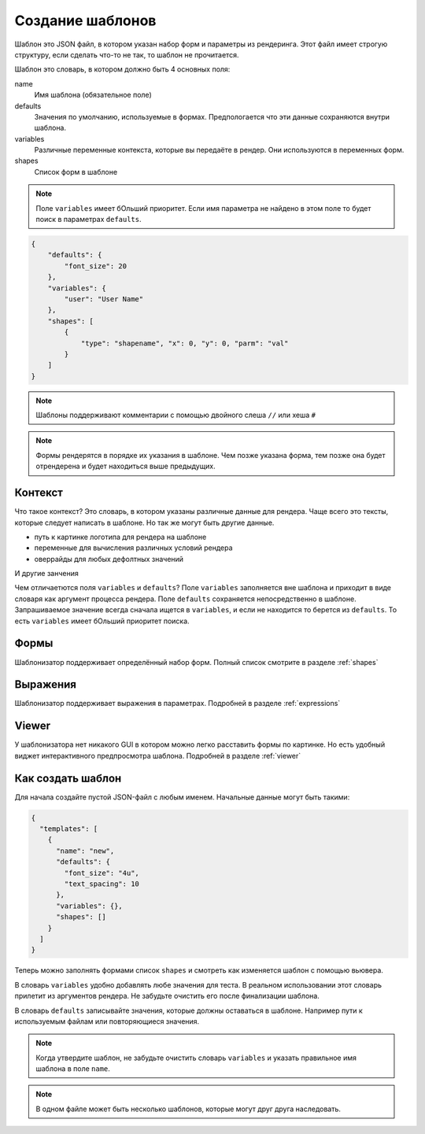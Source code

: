 Создание шаблонов
-----------------

Шаблон это JSON файл, в котором указан набор форм и параметры из рендеринга.
Этот файл имеет строгую структуру, если сделать что-то не так, то шаблон  не прочитается.

Шаблон это словарь, в котором должно быть 4 основных поля:

name
    Имя шаблона (обязательное поле)

defaults
    Значения по умолчанию, используемые в формах. Предпологается что эти данные сохраняются внутри шаблона.

variables
    Различные переменные контекста, которые вы передаёте в рендер. Они используются в переменных форм.

shapes
    Список форм в шаблоне

.. note:: Поле ``variables`` имеет бОльший приоритет. Если имя параметра не найдено в этом поле
          то будет поиск в параметрах ``defaults``.

.. code-block:: json

    {
        "defaults": {
            "font_size": 20
        },
        "variables": {
            "user": "User Name"
        },
        "shapes": [
            {
                "type": "shapename", "x": 0, "y": 0, "parm": "val"
            }
        ]
    }

.. note:: Шаблоны поддерживают комментарии с помощью двойного слеша ``//`` или хеша ``#``

.. note:: Формы рендерятся в порядке их указания в шаблоне. Чем позже указана форма, тем позже она будет
          отрендерена и будет находиться выше предыдущих.

Контекст
========

Что такое контекст? Это словарь, в котором указаны различные данные для рендера.
Чаще всего это тексты, которые следует написать в шаблоне. Но так же могут быть другие данные.

- путь к картинке логотипа для рендера на шаблоне

- переменные для вычисления различных условий рендера

- оверрайды для любых дефолтных значений

И другие занчения

Чем отличаетются поля ``variables`` и ``defaults``? Поле ``variables`` заполняется вне шаблона и приходит в виде словаря
как аргумент процесса рендера. Поле ``defaults`` сохраняется непосредственно в шаблоне.
Запрашиваемое значение всегда сначала ищется в ``variables``, и если не находится то берется из ``defaults``.
То есть ``variables`` имеет бОльший приоритет поиска.

Формы
=====

Шаблонизатор поддерживает определённый набор форм. Полный список смотрите в разделе :ref:`shapes`

Выражения
=========

Шаблонизатор поддерживает выражения в параметрах. Подробней в разделе :ref:`expressions`

Viewer
======

У шаблонизатора нет никакого GUI в котором можно легко расставить формы по картинке. Но есть удобный виджет
интерактивного предпросмотра шаблона. Подробней в разделе :ref:`viewer`

Как создать шаблон
==================

Для начала создайте пустой JSON-файл с любым именем. Начальные данные могут быть такими:

.. code-block:: json

    {
      "templates": [
        {
          "name": "new",
          "defaults": {
            "font_size": "4u",
            "text_spacing": 10
          },
          "variables": {},
          "shapes": []
        }
      ]
    }

Теперь можно заполнять формами список ``shapes`` и смотреть как изменяется шаблон с помощью вьювера.

В словарь ``variables`` удобно добавлять любе значения для теста. В реальном использовании этот словарь
прилетит из аргументов рендера. Не забудьте очистить его после финализации шаблона.

В словарь ``defaults`` записывайте значения, которые должны оставаться в шаблоне. Например пути к используемым файлам
или повторяющиеся значения.

.. note:: Когда утвердите шаблон, не забудьте очистить словарь ``variables`` и указать правильное имя шаблона в поле ``name``.

.. note:: В одном файле может быть несколько шаблонов, которые могут друг друга наследовать.
